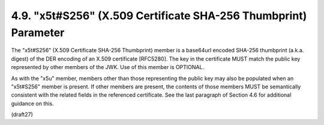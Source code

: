 4.9.  "x5t#S256" (X.509 Certificate SHA-256 Thumbprint) Parameter
------------------------------------------------------------------------

The "x5t#S256" (X.509 Certificate SHA-256 Thumbprint) member is a
base64url encoded SHA-256 thumbprint (a.k.a. digest) of the DER
encoding of an X.509 certificate [RFC5280].  The key in the
certificate MUST match the public key represented by other members of
the JWK.  Use of this member is OPTIONAL.

As with the "x5u" member, members other than those representing the
public key may also be populated when an "x5t#S256" member is
present.  If other members are present, the contents of those members
MUST be semantically consistent with the related fields in the
referenced certificate.  See the last paragraph of Section 4.6 for
additional guidance on this.

(draft27)
